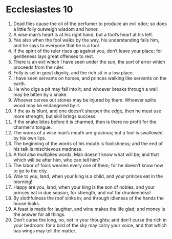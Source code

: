 ﻿
* Ecclesiastes 10
1. Dead flies cause the oil of the perfumer to produce an evil odor; so does a little folly outweigh wisdom and honor. 
2. A wise man’s heart is at his right hand, but a fool’s heart at his left. 
3. Yes also when the fool walks by the way, his understanding fails him, and he says to everyone that he is a fool. 
4. If the spirit of the ruler rises up against you, don’t leave your place; for gentleness lays great offenses to rest. 
5. There is an evil which I have seen under the sun, the sort of error which proceeds from the ruler. 
6. Folly is set in great dignity, and the rich sit in a low place. 
7. I have seen servants on horses, and princes walking like servants on the earth. 
8. He who digs a pit may fall into it; and whoever breaks through a wall may be bitten by a snake. 
9. Whoever carves out stones may be injured by them. Whoever splits wood may be endangered by it. 
10. If the ax is blunt, and one doesn’t sharpen the edge, then he must use more strength; but skill brings success. 
11. If the snake bites before it is charmed, then is there no profit for the charmer’s tongue. 
12. The words of a wise man’s mouth are gracious; but a fool is swallowed by his own lips. 
13. The beginning of the words of his mouth is foolishness; and the end of his talk is mischievous madness. 
14. A fool also multiplies words. Man doesn’t know what will be; and that which will be after him, who can tell him? 
15. The labor of fools wearies every one of them; for he doesn’t know how to go to the city. 
16. Woe to you, land, when your king is a child, and your princes eat in the morning! 
17. Happy are you, land, when your king is the son of nobles, and your princes eat in due season, for strength, and not for drunkenness! 
18. By slothfulness the roof sinks in; and through idleness of the hands the house leaks. 
19. A feast is made for laughter, and wine makes the life glad; and money is the answer for all things. 
20. Don’t curse the king, no, not in your thoughts; and don’t curse the rich in your bedroom: for a bird of the sky may carry your voice, and that which has wings may tell the matter. 
